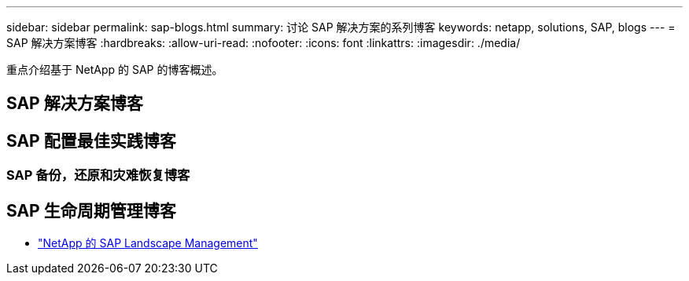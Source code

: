 ---
sidebar: sidebar 
permalink: sap-blogs.html 
summary: 讨论 SAP 解决方案的系列博客 
keywords: netapp, solutions, SAP, blogs 
---
= SAP 解决方案博客
:hardbreaks:
:allow-uri-read: 
:nofooter: 
:icons: font
:linkattrs: 
:imagesdir: ./media/


[role="lead"]
重点介绍基于 NetApp 的 SAP 的博客概述。



== SAP 解决方案博客



== SAP 配置最佳实践博客



=== SAP 备份，还原和灾难恢复博客



== SAP 生命周期管理博客

* link:https://blogs.sap.com/2021/10/27/whitepaper-sap-landscape-management-with-netapp/["NetApp 的 SAP Landscape Management"]

